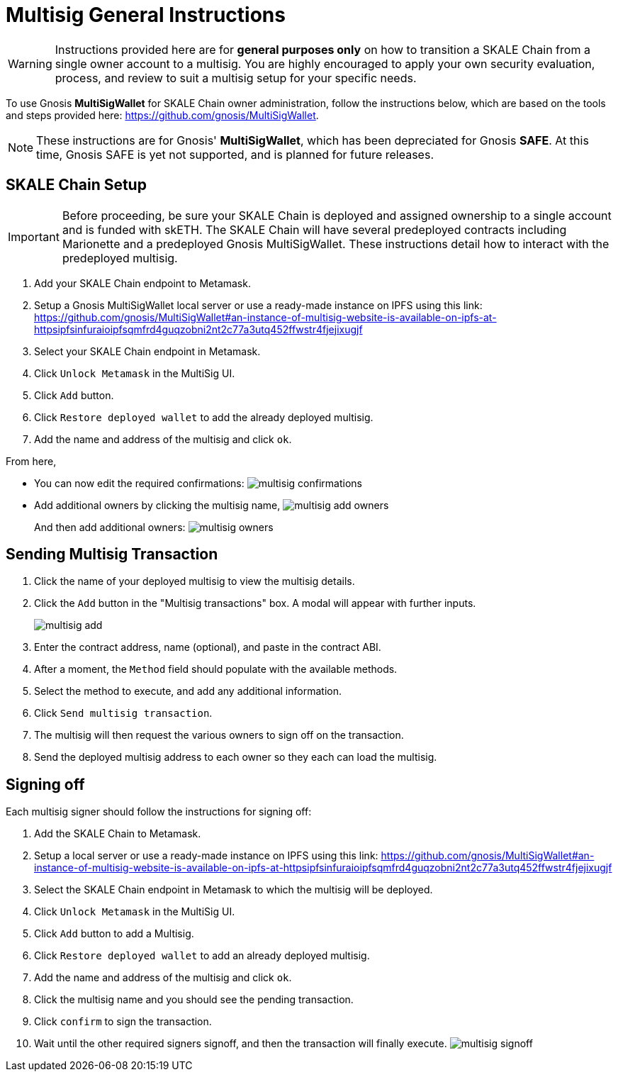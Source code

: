 = Multisig General Instructions

[WARNING]
Instructions provided here are for **general purposes only** on how to transition a SKALE Chain from a single owner account to a multisig. You are highly encouraged to apply your own security evaluation, process, and review to suit a multisig setup for your specific needs. 

To use Gnosis **MultiSigWallet** for SKALE Chain owner administration, follow the instructions below, which are based on the tools and steps provided here: <https://github.com/gnosis/MultiSigWallet>.

[NOTE]
These instructions are for Gnosis' **MultiSigWallet**, which has been depreciated for Gnosis **SAFE**. At this time, Gnosis SAFE is yet not supported, and is planned for future releases.

== SKALE Chain Setup

[IMPORTANT]
Before proceeding, be sure your SKALE Chain is deployed and assigned ownership to a single account and is funded with skETH. The SKALE Chain will have several predeployed contracts including Marionette and a predeployed Gnosis MultiSigWallet. These instructions detail how to interact with the predeployed multisig.

. Add your SKALE Chain endpoint to Metamask.
. Setup a Gnosis MultiSigWallet local server or use a ready-made instance on IPFS using this link: <https://github.com/gnosis/MultiSigWallet#an-instance-of-multisig-website-is-available-on-ipfs-at-httpsipfsinfuraioipfsqmfrd4guqzobni2nt2c77a3utq452ffwstr4fjejixugjf>
. Select your SKALE Chain endpoint in Metamask.
. Click `Unlock Metamask` in the MultiSig UI.
. Click `Add` button.
. Click `Restore deployed wallet` to add the already deployed multisig.
. Add the name and address of the multisig and click `ok`.

From here, 

* You can now edit the required confirmations:
image:./assets/multisig-confirmations.png[]

* Add additional owners by clicking the multisig name,
image:./assets/multisig-add-owners.png[]
+
And then add additional owners:
image:./assets/multisig-owners.png[]

== Sending Multisig Transaction

. Click the name of your deployed multisig to view the multisig details.
. Click the `Add` button in the "Multisig transactions" box. A modal will appear with further inputs.
+
image:./assets/multisig-add.png[]
+
. Enter the contract address, name (optional), and paste in the contract ABI.
. After a moment, the `Method` field should populate with the available methods.
. Select the method to execute, and add any additional information.
. Click `Send multisig transaction`.
. The multisig will then request the various owners to sign off on the transaction.
. Send the deployed multisig address to each owner so they each can load the multisig.

== Signing off

Each multisig signer should follow the instructions for signing off:

. Add the SKALE Chain to Metamask.
. Setup a local server or use a ready-made instance on IPFS using this link: <https://github.com/gnosis/MultiSigWallet#an-instance-of-multisig-website-is-available-on-ipfs-at-httpsipfsinfuraioipfsqmfrd4guqzobni2nt2c77a3utq452ffwstr4fjejixugjf>
. Select the SKALE Chain endpoint in Metamask to which the multisig will be deployed.
. Click `Unlock Metamask` in the MultiSig UI.
. Click `Add` button to add a Multisig.
. Click `Restore deployed wallet` to add an already deployed multisig.
. Add the name and address of the multisig and click `ok`.
. Click the multisig name and you should see the pending transaction.  
. Click `confirm` to sign the transaction.
. Wait until the other required signers signoff, and then the transaction will finally execute.
image:./assets/multisig-signoff.png[]

